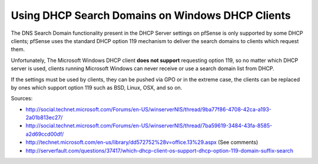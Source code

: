 Using DHCP Search Domains on Windows DHCP Clients
=================================================

The DNS Search Domain functionality present in the DHCP Server settings
on pfSense is only supported by some DHCP clients; pfSense uses the
standard DHCP option 119 mechanism to deliver the search domains to
clients which request them.

Unfortunately, The Microsoft Windows DHCP client **does not support**
requesting option 119, so no matter which DHCP server is used, clients
running Microsoft Windows can never receive or use a search domain list
from DHCP.

If the settings must be used by clients, they can be pushed via GPO or
in the extreme case, the clients can be replaced by ones which support
option 119 such as BSD, Linux, OSX, and so on.

Sources:

-  http://social.technet.microsoft.com/Forums/en-US/winserverNIS/thread/9ba77f86-4708-42ca-a193-2a01b813ec27/
-  http://social.technet.microsoft.com/Forums/en-US/winserverNIS/thread/7ba59619-3484-43fa-8585-a2d69ccd00df/
-  http://technet.microsoft.com/en-us/library/dd572752%28v=office.13%29.aspx
   (See comments)
-  http://serverfault.com/questions/37417/which-dhcp-client-os-support-dhcp-option-119-domain-suffix-search

